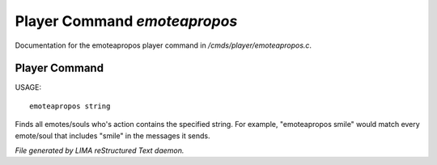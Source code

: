 ******************************
Player Command *emoteapropos*
******************************

Documentation for the emoteapropos player command in */cmds/player/emoteapropos.c*.

Player Command
==============

USAGE::

	emoteapropos string

Finds all emotes/souls who's action contains the specified string.
For example, "emoteapropos smile" would match every emote/soul that includes
"smile" in the messages it sends.



*File generated by LIMA reStructured Text daemon.*
